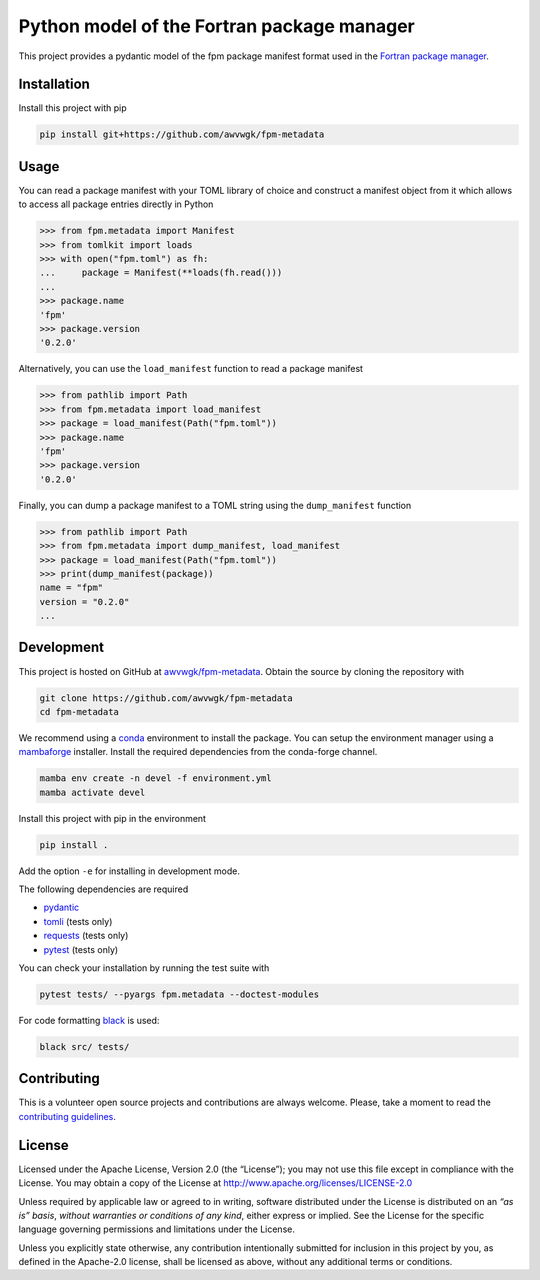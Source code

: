 Python model of the Fortran package manager
===========================================

.. image:: https://img.shields.io/github/v/release/awvwgk/fpm-metadata
   :alt: Latest release
   :target: https://github.com/awvwgk/fpm-metadata/releases/latest

.. image:: https://img.shields.io/pypi/v/fpm-metadata
   :alt: PyPI
   :target: https://pypi.org/project/fpm-metadata/

.. image:: https://img.shields.io/github/license/awvwgk/fpm-metadata
   :alt: License
   :target: LICENSE

.. image:: https://github.com/awvwgk/fpm-metadata/actions/workflows/CI.yml/badge.svg
   :alt: CI status
   :target: https://github.com/awvwgk/fpm-metadata/actions/workflows/CI.yml

.. image:: https://img.shields.io/codecov/c/gh/awvwgk/fpm-metadata
   :alt: Codecov
   :target: https://codecov.io/gh/awvwgk/fpm-metadata

This project provides a pydantic model of the fpm package manifest format used
in the `Fortran package manager <https://fpm.fortran-lang.org>`_.


Installation
------------

Install this project with pip

.. code:: shell

   pip install git+https://github.com/awvwgk/fpm-metadata


Usage
-----

You can read a package manifest with your TOML library of choice and construct
a manifest object from it which allows to access all package entries directly
in Python

.. code:: python

   >>> from fpm.metadata import Manifest
   >>> from tomlkit import loads
   >>> with open("fpm.toml") as fh:
   ...     package = Manifest(**loads(fh.read()))
   ...
   >>> package.name
   'fpm'
   >>> package.version
   '0.2.0'

Alternatively, you can use the ``load_manifest`` function to read a package manifest

.. code:: python

   >>> from pathlib import Path
   >>> from fpm.metadata import load_manifest
   >>> package = load_manifest(Path("fpm.toml"))
   >>> package.name
   'fpm'
   >>> package.version
   '0.2.0'

Finally, you can dump a package manifest to a TOML string using the ``dump_manifest`` function

.. code:: python

   >>> from pathlib import Path
   >>> from fpm.metadata import dump_manifest, load_manifest
   >>> package = load_manifest(Path("fpm.toml"))
   >>> print(dump_manifest(package))
   name = "fpm"
   version = "0.2.0"
   ...


Development
-----------

This project is hosted on GitHub at `awvwgk/fpm-metadata <https://github.com/awvwgk/fpm-metadata>`__.
Obtain the source by cloning the repository with

.. code::

   git clone https://github.com/awvwgk/fpm-metadata
   cd fpm-metadata

We recommend using a `conda <https://conda.io/>`__ environment to install the package.
You can setup the environment manager using a `mambaforge <https://github.com/conda-forge/miniforge>`__ installer.
Install the required dependencies from the conda-forge channel.

.. code::

   mamba env create -n devel -f environment.yml
   mamba activate devel

Install this project with pip in the environment

.. code::

   pip install .

Add the option ``-e`` for installing in development mode.

The following dependencies are required

- `pydantic <https://pydantic-docs.helpmanual.io/>`__
- `tomli <https://https://github.com/hukkin/tomli>`__ (tests only)
- `requests <https://requests.readthedocs.io>`__ (tests only)
- `pytest <https://docs.pytest.org/>`__ (tests only)

You can check your installation by running the test suite with

.. code::

   pytest tests/ --pyargs fpm.metadata --doctest-modules


For code formatting `black <https://black.readthedocs.io/>`_ is used:

.. code:: shell

   black src/ tests/


Contributing
------------

This is a volunteer open source projects and contributions are always welcome.
Please, take a moment to read the `contributing guidelines <CONTRIBUTING.md>`__.


License
-------

Licensed under the Apache License, Version 2.0 (the “License”);
you may not use this file except in compliance with the License.
You may obtain a copy of the License at
http://www.apache.org/licenses/LICENSE-2.0

Unless required by applicable law or agreed to in writing, software
distributed under the License is distributed on an *“as is” basis*,
*without warranties or conditions of any kind*, either express or implied.
See the License for the specific language governing permissions and
limitations under the License.

Unless you explicitly state otherwise, any contribution intentionally
submitted for inclusion in this project by you, as defined in the
Apache-2.0 license, shall be licensed as above, without any additional
terms or conditions.
